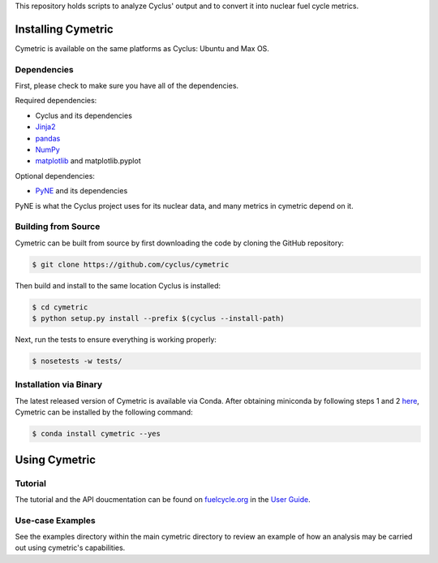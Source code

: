 This repository holds scripts to analyze Cyclus' output and to convert it into
nuclear fuel cycle metrics.

Installing Cymetric
----------------

Cymetric is available on the same platforms as Cyclus: Ubuntu and Max OS.

Dependencies
~~~~~~~~~~~~
First, please check to make sure you have all of the dependencies.

Required dependencies:

* Cyclus and its dependencies
* `Jinja2 <http://jinja.pocoo.org/docs/dev/>`_
* `pandas <http://pandas.pydata.org/>`_
* `NumPy <http://www.numpy.org/>`_
* `matplotlib <http://matplotlib.org/index.html>`_ and matplotlib.pyplot

Optional dependencies:

* `PyNE`_ and its dependencies

PyNE is what the Cyclus project uses for its nuclear data, and many metrics
in cymetric depend on it.

Building from Source
~~~~~~~~~~~~~~~~~~~~

Cymetric can be built from source by first downloading the code by cloning the
GitHub repository:

.. code-block:: bash

    $ git clone https://github.com/cyclus/cymetric

Then build and install to the same location Cyclus is installed:

.. code-block:: bash

    $ cd cymetric
    $ python setup.py install --prefix $(cyclus --install-path)

Next, run the tests to ensure everything is working properly:

.. code-block:: bash

    $ nosetests -w tests/

Installation via Binary
~~~~~~~~~~~~~~~~~~~~~~~

The latest released version of Cymetric is available via Conda. After obtaining
miniconda by following steps 1 and 2 `here`_, Cymetric can be installed by the
following command:

.. code-block:: bash

    $ conda install cymetric --yes

Using Cymetric
--------------

Tutorial
~~~~~~~~

The tutorial and the API doucmentation can be found on `fuelcycle.org`_ in the
`User Guide`_.

Use-case Examples
~~~~~~~~~~~~~~~~~

See the examples directory within the main cymetric directory to review an
example of how an analysis may be carried out using cymetric's capabilities.



.. _`PyNE`: http://github.com/pyne/pyne
.. _`fuelcycle.org`: http://fuelcycle.org
.. _`User Guide`: http://fuelcycle.org/user/index.html
.. _`here`: http://fuelcycle.org/user/install.html
